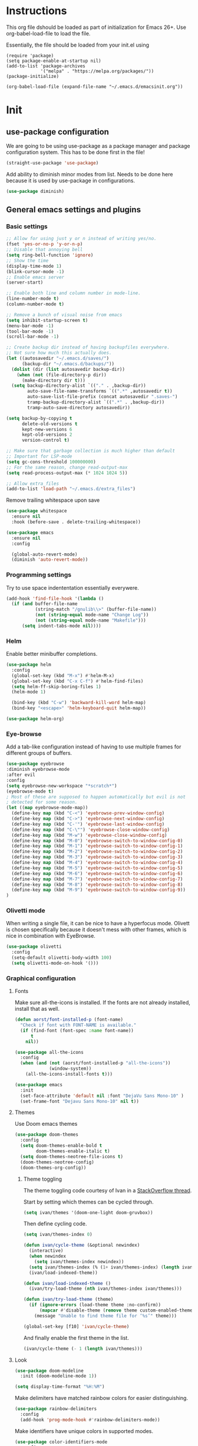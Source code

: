 * Instructions
This org file dshould be loaded as part of initialization for Emacs 26+.
Use org-babel-load-file to load the file.

Essentially, the file should be loaded from your init.el using
#+BEGIN_EXAMPLE
  (require 'package)
  (setq package-enable-at-startup nil)
  (add-to-list 'package-archives
               '("melpa" . "https://melpa.org/packages/"))
  (package-initialize)

  (org-babel-load-file (expand-file-name "~/.emacs.d/emacsinit.org"))
#+END_EXAMPLE

* Init
** use-package configuration
We are going to be using use-package as a package manager and
package configuration system. This has to be done first in the
file!
#+BEGIN_SRC emacs-lisp
  (straight-use-package 'use-package)
#+END_SRC

Add ability to diminish minor modes from list.
Needs to be done here because it is used by use-package in configurations.
#+BEGIN_SRC emacs-lisp
  (use-package diminish)
#+END_SRC

** General emacs settings and plugins
*** Basic settings
#+BEGIN_SRC emacs-lisp
  ;; Allow for using just y or n instead of writing yes/no.
  (fset 'yes-or-no-p 'y-or-n-p)
  ;; Disable that annoying bell
  (setq ring-bell-function 'ignore)
  ;; Show the time
  (display-time-mode 1)
  (blink-cursor-mode -1)
  ;; Enable emacs server
  (server-start)

  ;; Enable both line and column number in mode-line.
  (line-number-mode t)
  (column-number-mode t)

  ;; Remove a bunch of visual noise from emacs
  (setq inhibit-startup-screen t)
  (menu-bar-mode -1)
  (tool-bar-mode -1)
  (scroll-bar-mode -1)

  ;; Create backup dir instead of having backupfiles everywhere.
  ;; Not sure how much this actually does.
  (let ((autosavedir "~/.emacs.d/saves/")
        (backup-dir "~/.emacs.d/backups/"))
    (dolist (dir (list autosavedir backup-dir))
      (when (not (file-directory-p dir))
        (make-directory dir t)))
    (setq backup-directory-alist `(("." . ,backup-dir))
          auto-save-file-name-transforms `((".*" ,autosavedir t))
          auto-save-list-file-prefix (concat autosavedir ".saves-")
          tramp-backup-directory-alist `((".*" . ,backup-dir))
          tramp-auto-save-directory autosavedir))

  (setq backup-by-copying t
        delete-old-versions t
        kept-new-versions 6
        kept-old-versions 2
        version-control t)

  ;; Make sure that garbage collection is much higher than default
  ;; Important for LSP-mode
  (setq gc-cons-threshold 100000000)
  ;; For the same reason, change read-output-max
  (setq read-process-output-max (* 1024 1024 5))

  ;; Allow extra_files
  (add-to-list 'load-path "~/.emacs.d/extra_files")
#+END_SRC

Remove trailing whitespace upon save
#+BEGIN_SRC emacs-lisp
  (use-package whitespace
    :ensure nil
    :hook (before-save . delete-trailing-whitespace))
#+END_SRC

#+BEGIN_SRC emacs-lisp
  (use-package emacs
    :ensure nil
    :config

    (global-auto-revert-mode)
    (diminish 'auto-revert-mode))
#+END_SRC
*** Programming settings
Try to use space indententation essentially everywere.
#+begin_src emacs-lisp
(add-hook 'find-file-hook '(lambda ()
  (if (and buffer-file-name
           (string-match "/gnulib\\>" (buffer-file-name))
           (not (string-equal mode-name "Change Log"))
           (not (string-equal mode-name "Makefile")))
      (setq indent-tabs-mode nil))))
#+end_src

*** Helm
Enable better minibuffer completions.

#+begin_src emacs-lisp
  (use-package helm
    :config
    (global-set-key (kbd "M-x") #'helm-M-x)
    (global-set-key (kbd "C-x C-f") #'helm-find-files)
    (setq helm-ff-skip-boring-files 1)
    (helm-mode 1)

    (bind-key (kbd "C-w") 'backward-kill-word helm-map)
    (bind-key "<escape>" 'helm-keyboard-quit helm-map))

  (use-package helm-org)
#+end_src
*** Eye-browse
Add a tab-like configuration instead of having to use multiple frames
for different groups of buffers.
#+begin_src emacs-lisp
  (use-package eyebrowse
  :diminish eyebrowse-mode
  :after evil
  :config
  (setq eyebrowse-new-workspace "*scratch*")
  (eyebrowse-mode t)
  ; Most of these are supposed to happen automatically but evil is not
  ; detected for some reason.
  (let ((map eyebrowse-mode-map))
    (define-key map (kbd "C-<") 'eyebrowse-prev-window-config)
    (define-key map (kbd "C->") 'eyebrowse-next-window-config)
    (define-key map (kbd "C-'") 'eyebrowse-last-window-config)
    (define-key map (kbd "C-\"") 'eyebrowse-close-window-config)
    (define-key map (kbd "M-w") 'eyebrowse-close-window-config)
    (define-key map (kbd "M-0") 'eyebrowse-switch-to-window-config-0)
    (define-key map (kbd "M-1") 'eyebrowse-switch-to-window-config-1)
    (define-key map (kbd "M-2") 'eyebrowse-switch-to-window-config-2)
    (define-key map (kbd "M-3") 'eyebrowse-switch-to-window-config-3)
    (define-key map (kbd "M-4") 'eyebrowse-switch-to-window-config-4)
    (define-key map (kbd "M-5") 'eyebrowse-switch-to-window-config-5)
    (define-key map (kbd "M-6") 'eyebrowse-switch-to-window-config-6)
    (define-key map (kbd "M-7") 'eyebrowse-switch-to-window-config-7)
    (define-key map (kbd "M-8") 'eyebrowse-switch-to-window-config-8)
    (define-key map (kbd "M-9") 'eyebrowse-switch-to-window-config-9))
  )
#+end_src
*** Olivetti mode
When writing a single file, it can be nice to have a hyperfocus mode.
Olivett is chosen specifically because it doesn't mess with other
frames, which is nice in combination with EyeBrowse.
#+begin_src emacs-lisp
  (use-package olivetti
    :config
    (setq-default olivetti-body-width 100)
    (setq olivetti-mode-on-hook '()))
#+end_src
*** Graphical configuration
**** Fonts
Make sure all-the-icons is installed.
If the fonts are not already installed, install that as well.
#+BEGIN_SRC emacs-lisp
  (defun aorst/font-installed-p (font-name)
    "Check if font with FONT-NAME is available."
    (if (find-font (font-spec :name font-name))
        t
      nil))

  (use-package all-the-icons
    :config
    (when (and (not (aorst/font-installed-p "all-the-icons"))
               (window-system))
      (all-the-icons-install-fonts t)))
#+END_SRC

#+begin_src emacs-lisp
  (use-package emacs
    :init
    (set-face-attribute 'default nil :font "DejaVu Sans Mono-10" )
    (set-frame-font "Dejavu Sans Mono-10" nil t))
#+end_src

**** Themes
Use Doom emacs themes
#+BEGIN_SRC emacs-lisp
  (use-package doom-themes
    :config
    (setq doom-themes-enable-bold t
          doom-themes-enable-italic t)
    (setq doom-themes-neotree-file-icons t)
    (doom-themes-neotree-config)
    (doom-themes-org-config))
#+END_SRC

***** Theme toggling
The theme toggling code courtesy of Ivan in a [[https://emacs.stackexchange.com/questions/24088/make-a-function-to-toggle-themes][StackOverflow thread]].

Start by setting which themes can be cycled through.
#+begin_src emacs-lisp
  (setq ivan/themes '(doom-one-light doom-gruvbox))
#+end_src

Then define cycling code.
#+begin_src emacs-lisp
  (setq ivan/themes-index 0)

  (defun ivan/cycle-theme (&optional newindex)
    (interactive)
    (when newindex
      (setq ivan/themes-index newindex))
    (setq ivan/themes-index (% (1+ ivan/themes-index) (length ivan/themes)))
    (ivan/load-indexed-theme))

  (defun ivan/load-indexed-theme ()
    (ivan/try-load-theme (nth ivan/themes-index ivan/themes)))

  (defun ivan/try-load-theme (theme)
    (if (ignore-errors (load-theme theme :no-confirm))
        (mapcar #'disable-theme (remove theme custom-enabled-themes))
      (message "Unable to find theme file for ‘%s’" theme)))

  (global-set-key [f10] 'ivan/cycle-theme)
#+end_src

And finally enable the first theme in the list.
#+begin_src emacs-lisp
  (ivan/cycle-theme (- 1 (length ivan/themes)))
#+end_src

**** Look
#+begin_src emacs-lisp
  (use-package doom-modeline
    :init (doom-modeline-mode 1))
#+end_src

#+begin_src emacs-lisp
  (setq display-time-format "%H:%M")
#+end_src

Make delimiters have matched rainbow colors for easier distinguishing.
#+begin_src emacs-lisp
  (use-package rainbow-delimiters
    :config
    (add-hook 'prog-mode-hook #'rainbow-delimiters-mode))
#+end_src

Make identifiers have unique colors in supported modes.
#+begin_src emacs-lisp
  (use-package color-identifiers-mode
    :config
    (add-hook 'after-init-hook 'global-color-identifiers-mode))
#+end_src
**** Cursor tracking
Ways of making sure it is obvious which window is active and where the cursor is.
#+begin_src emacs-lisp
  (use-package beacon
    :config
    (beacon-mode 1))

  (use-package dimmer
    :config
    (dimmer-configure-company-box)
    (dimmer-configure-helm)
    (dimmer-mode t))
#+end_src
** evil-mode - Vim key bindings
Start by unbinding keys that might interfere later.
#+BEGIN_SRC emacs-lisp
  (global-unset-key (kbd "C-w"))
#+END_SRC

Use Vim key bindings by default. Do note that some of the other
packages might set evil mode keys to their commands.
#+BEGIN_SRC emacs-lisp
  (use-package evil
    :diminish evil-mode
    :diminish undo-tree-mode
    :init
    (setq evil-want-C-u-scroll t)
    (setq evil-search-module 'evil-search)
    (setq evil-want-keybinding nil))

  ;; Enable the use of z-<buttons> for folding
  (use-package hideshow
    :config
    (add-hook 'prog-mode-hook 'hs-minor-mode))
#+END_SRC

Redefine =:q= to only close current window while =:quit= exits emacs
entirely. This is mostly important when working with eyebrowse or
similar tabbing items as =:q= by default will kill emacs entirely if
on last window of current tab.
#+begin_src emacs-lisp
  (evil-ex-define-cmd "q" 'delete-window)
  (evil-ex-define-cmd "quit" 'evil-quit)
#+end_src
**** Add key bindings for Evil in different modes

#+begin_src emacs-lisp
    (use-package evil-org
      :ensure t
      :after org
      :config
      (add-hook 'org-mode-hook 'evil-org-mode)
      (add-hook 'evil-org-mode-hook
                (lambda ()
                  (evil-org-set-key-theme)))
      (require 'evil-org-agenda)
      (evil-org-agenda-set-keys))

    (use-package evil-collection
      :after evil
      :config
      (evil-collection-init))

    (use-package evil-magit
      :after evil
      :config
      (evil-ex-define-cmd "GCommit" 'magit-commit)
      (evil-ex-define-cmd "GAdd" 'magit-stage-file))
#+END_SRC
**** Evil Leader key
Add a leader key to evil, and set its bindings.  Yes, this is the same
as simply adding keybindings for all this but I like the ease of
setting this up.
#+BEGIN_SRC emacs-lisp
  ;; Evil leader has to be loaded before Evil to work in initial buffers.
  (use-package evil-leader)

  (define-key evil-normal-state-map (kbd "C-f") 'helm-find-files)
  (evil-leader/set-leader "<SPC>")
  (evil-leader/set-key
    "w" 'save-buffer
    "o" 'delete-other-windows
    "f" 'helm-find-files
    "t" 'counsel-etags-virtual-update-tags
    "g" 'magit-status
    "h" 'evil-ex-nohighlight
    "b" 'helm-buffers-list
    "d" 'olivetti-mode)

  (with-eval-after-load 'evil-maps
    (define-key evil-normal-state-map (kbd "C-n") nil)
    (define-key evil-normal-state-map (kbd "C-p") nil))

  (global-evil-leader-mode)
  (evil-mode 1)
#+END_SRC
**** Extra Evil plugins
Add surround, similar to the vim-surround package.
Also define a couple of new surrounds.
#+begin_src emacs-lisp
(use-package evil-surround
:diminish
(evil-surround-mode)
:config
(global-evil-surround-mode 1))
#+end_src

** File management
*** Unique buffer names
When working with buffers that have the same name, make emacs display
them using forward style instead of the default post-forward.

#+begin_src emacs-lisp
  (setq-default uniquify-buffer-name-style 'forward
                uniquify-separator "/")

  (setq-default uniquify-after-kill-buffer-p t)
  (setq-default uniquify-ignore-buffers-re "^\\*")
#+end_src
*** Neotree
Add a file browser system to emacs.
While it may not be used much it can be very handy sometimes.
#+BEGIN_SRC emacs-lisp
  (use-package neotree
    :config
    (setq neo-theme (if (display-graphic-p) 'icons 'arrow))
    (define-key evil-normal-state-map [f8] 'neotree-toggle)
    (global-set-key [f8] 'neotree-toggle))
#+END_SRC
*** Magit
[[https://magit.vc/][Magit]], the better interface to git.
#+BEGIN_SRC emacs-lisp
  (use-package magit)
#+END_SRC
*** Git gutter
#+begin_src emacs-lisp
  (use-package git-gutter
    :diminish git-gutter-mode
    :config
    (global-git-gutter-mode 1))
#+end_src
*** Project management
Use projectile to easily find and search within projects.
#+begin_src emacs-lisp
  (use-package projectile
    :config
    (projectile-mode 1)
    (define-key evil-normal-state-map (kbd "C-p") 'projectile-command-map)
    (define-key projectile-mode-map (kbd "C-c p") 'projectile-command-map))
#+end_src
*** Persistent undo
Allows for using undo between session. Note that saving history to disk risks leaking information.
#+begin_src emacs-lisp
(global-undo-tree-mode)
(setq undo-tree-auto-save-history t)
(setq undo-tree-history-directory-alist '(("." . "~/.emacs.d/undo")))
#+end_src
*** Remote editing
#+begin_src emacs-lisp
  (use-package tramp
    :config
    (add-to-list 'tramp-remote-path "/snap/bin"))
#+end_src

** File types and languages
*** Org-mode
Set up the basic settings of org-mode.
#+BEGIN_SRC emacs-lisp
  (straight-override-recipe
     '(org :type git :host github :repo "emacsmirror/org" :no-build t))
  (use-package org
      :ensure nil
      :config
      (custom-set-faces
       '(org-headline-done
         ((((class color) (min-colors 16))
           (:foreground "light gray")))))

      (setq org-fontify-done-headline t)
      (setq org-todo-keywords
        '((sequence "TODO(t)" "DOING(o)" "|" "DONE(d)")
          (sequence "MEETING(m)" "|")
          (sequence "IDEA" "|")
          (sequence "NOTE" "|")
          (sequence "EVENT(e)" "|")
          (sequence "NEXT" "|")
          (sequence "|" "CANCELED(c)")))
      (setq org-todo-keyword-faces
        '(("TODO" . (:foreground "red" :weight bold))
          ("NEXT" . (:foreground "red" :weight bold))
          ("DOING" . "yellow")
          ("EVENT" . (:foreground "orange" :weight bold))
          ("DONE" . (:foreground "green" :weight bold))
          ("MEETING" . (:foreground "blue" :weight bold))
          ("IDEA" . (:foreground "purple" :weight bold))
          ("NOTE" . (:foreground "purple" :weight bold))
          ("CANCELED" . (:foreground "gray" :weight bold))))
      ;; Make single space end sentences.
      (setq sentence-end-double-space nil)
      (add-hook 'org-mode-hook 'org-indent-mode)
      (eval-after-load 'org-indent '(diminish 'org-indent-mode))
      (setq org-hide-emphasis-markers t)
      (setq org-startup-folded nil)
      (setq org-refile-targets (quote ((nil :maxlevel . 9)
                                       (org-agenda-files :maxlevel . 9)))))

    (require 'org-tempo)
    (setq org-agenda-files (file-expand-wildcards "~/org/*.org"))
#+end_src

Setup new capture templates.
#+begin_src emacs-lisp
  (setq org-capture-templates
         '(("t" "todo" entry (file org-default-notes-file)
            "* TODO %?\n%t\n%a\n\n")
           ("m" "Meeting" entry (file org-default-notes-file)
            "* MEETING with %? :MEETING:\n%t")
           ("i" "Idea" entry (file org-default-notes-file)
            "* IDEA %? :IDEA: \n")
           ("e" "Event" entry (file org-default-notes-file)
            "* EVENT %? :EVENT: \n%t\n")
           ("n" "New note" entry (file+headline org-default-notes-file "Quick notes")
            "** NOTE %? \n%t\n")
           ("e" "Next Task" entry (file+headline org-default-notes-file "Tasks")
            "** NEXT %? \nDEADLINE: %t\n") ))

  ;; Make sure that we can use the captures
  (global-set-key (kbd "C-c c") 'org-capture)

  ;; And set the default notes file to be in another location
  ;; Use the index.org from org-wiki to store such things
  (setq org-default-notes-file "~/org/index.org")
#+end_src

Add a search system for org tags and such. Use this system to include
any TODO/DOING task and ANY headline with a tag.
#+BEGIN_SRC emacs-lisp
  (use-package org-ql
    :config

    (setq org-agenda-custom-commands
          '(("cav" "Custom Agenda View"
             ((agenda)
              (org-ql-block '(or (todo "TODO")
                                 (tags "TODO")
                                 (tags "NEXT")
                                 (tags "todo"))
                            ((org-ql-block-header "To do")))
              (org-ql-block '(or (todo "EVENT")
                                 (tags "EVENT"))
                            ((org-ql-block-header "Events")))
              (org-ql-block '(or (todo "IDEA")
                                 (tags "IDEA")
                                 (tags "idea"))
                            ((org-ql-block-header "Someday:"))))))))
#+END_SRC

Then use org-super agenda to filter through the results of the search.
#+BEGIN_SRC emacs-lisp
  (use-package org-super-agenda
    :config
    (setq org-super-agenda-groups
          '((:discard (:tag ("ignore")))
            (:name ""
                    :time-grid t)
            (:name "Meetings"
                   :todo "MEETING"
                   :tag "MEETING")
            (:name "TODOs"
                   :time-grid t
                   :todo "TODO"
                   :todo "DOING")
            (:name "IDEAs"
                   :todo "IDEA"
                   :tag "IDEA"
                   :order 9)
            (:name "Results"
                   :tag "results"
                   :tag "result")
            (:auto-tags t)))
    (define-key org-super-agenda-header-map "k" 'org-agenda-previous-line)
    (define-key org-super-agenda-header-map "j" 'org-agenda-next-line)
    (org-super-agenda-mode 1))

  ;; Bind the key to bind together the org-agenda stuff
  (global-set-key (kbd "C-c a") (lambda () (interactive) (org-agenda nil "cav")))
#+END_SRC

Prettify the way headlines and such look

#+begin_src emacs-lisp
  (use-package org-superstar
    :config
    (setq org-hide-leading-stars nil)
    (setq org-superstar-leading-bullet " ")
    (setq org-superstar-headline-bullets-list '("\u203A"))
    (add-hook 'org-mode-hook 'org-superstar-mode))
#+end_src

**** Org links
Make Org mode open in current window when following links, by default.
Code kinda copied from [[https://stackoverflow.com/questions/17590784/how-to-let-org-mode-open-a-link-like-file-file-org-in-current-window-inste][here]].
#+begin_src emacs-lisp
(defun org-force-open-current-window ()
  (interactive)
  (let ((org-link-frame-setup (quote
                               ((vm . vm-visit-folder)
                                (vm-imap . vm-visit-imap-folder)
                                (gnus . gnus)
                                (file . find-file)
                                (wl . wl)))
                              ))
    (org-open-at-point)))
(define-key org-mode-map (kbd "C-c o") 'org-force-open-current-window)
;; Redefine old behaviour into another mapping
(define-key org-mode-map (kbd "C-c C-o") 'org-open-at-point)
#+end_src

**** Org prettifying
Do not prettify current line.
#+begin_src emacs-lisp
  (defvar my/current-line '(0 . 0)
    "(start . end) of current line in current buffer")
  (make-variable-buffer-local 'my/current-line)

  (defun my/unhide-current-line (limit)
    "Font-lock function"
    (let ((start (max (point) (car my/current-line)))
          (end (min limit (cdr my/current-line))))
      (when (< start end)
        (remove-text-properties start end '(invisible t display "" composition ""))
        (goto-char limit)
        t)))

  (defun my/refontify-on-linemove ()
    "Post-command-hook"
    (let* ((start (line-beginning-position))
           (end (line-beginning-position 2))
           (needs-update (not (equal start (car my/current-line)))))
      (setq my/current-line (cons start end))
      (when needs-update
        (font-lock-fontify-block 2))))

  (defun my/markdown-unhighlight ()
    "Install"
    (font-lock-add-keywords nil '((my/unhide-current-line)) t)
    (add-hook 'post-command-hook #'my/refontify-on-linemove nil t))

  (add-hook 'org-mode-hook #'my/markdown-unhighlight)

  ;; This can be used in markdown down as well.
  ;; markdown-mode is currently not installed and as such is disabled.
  ;;
  ;; (require 'markdown-mode)
  ;; (add-hook 'markdown-mode-hook #'my/markdown-unhighlight)
  ;; (add-hook 'markdown-mode-hook (lambda () (markdown-toggle-markup-hiding 1)))
#+end_src

**** Org-wiki
#+begin_src emacs-lisp
  (load "org-wiki/org-wiki")
  (setq org-wiki-location "~/org")

  (setq org-wiki-template
        (string-trim
  "
  ,#+TITLE: %n
  ,#+DESCRIPTION:
  ,#+KEYWORDS: %n
  ,#+STARTUP:  content
  ,#+DATE: %d

  - [[wiki:index][Index]]

  - Related:

  ,* %n
  "))

  (global-set-key (kbd "C-c n f") 'org-wiki-helm)
  (global-set-key (kbd "C-c n w") 'org-wiki-index)
  (define-key org-mode-map (kbd "C-c n i") 'org-wiki-insert-link)
  (define-key org-mode-map (kbd "C-c n n") 'org-wiki-insert-new)
  (define-key org-mode-map (kbd "C-c n a") 'org-insert-link)
#+end_src

**** Org-transclusion
Add tranclusion ability to org files
#+begin_src emacs-lisp
  (use-package org-transclusion
    :straight (org-transclusion :type git :host github :repo "cwinsnes/org-transclusion")
    :config
    (add-hook 'org-mode-hook 'org-transclusion-mode))
#+end_src

*** Markdown
#+begin_src emacs-lisp
  (setq markdown-fontify-code-blocks-natively t)
#+end_src
*** Python
#+begin_src emacs-lisp
  (setq python-shell-interpreter "python3")
  (if (executable-find "black")
    (use-package blacken
      :hook
      (python-mode . blacken-mode))
    (warn "Could not find black"))

  (if (executable-find "isort")
    (use-package py-isort
      :after python
      :hook ((before-save . py-isort-before-save)))
    (warn "Could not find isort"))
#+end_src
*** Rust
Enable rust syntax highlighting and such.
#+begin_src emacs-lisp
  (use-package rust-mode
    :config
    (setq rust-format-on-save t)
    (define-key rust-mode-map (kbd "C-c C-c") 'rust-compile))
#+end_src
*** C
Use irony mode for a better C mode experience.
#+begin_src emacs-lisp
  (use-package irony
    :config
    (add-hook 'c-mode-hook 'irony-mode)
    (add-hook 'irony-mode-hook 'irony-cdb-autosetup-compile-options))

  (use-package flycheck-irony
    :after flycheck
    :config
    (eval-after-load 'flycheck
      '(add-hook 'flycheck-mode-hook #'flycheck-irony-setup)))


  (use-package company-irony
    :after company
    :config
    (eval-after-load 'company
      '(add-to-list 'company-backends 'company-irony)))


  (use-package irony-eldoc
    :config
    (add-hook 'irony-mode-hook #'irony-eldoc))
#+end_src
** General coding plugins
*** Error checking
#+begin_src emacs-lisp
  (use-package flycheck
    :config
    (global-flycheck-mode)
    (define-key evil-normal-state-map (kbd "M-m") 'flycheck-next-error)
    (define-key evil-normal-state-map (kbd "M-n") 'flycheck-previous-error))
#+end_src
*** Company mode
Completion engine for several languages
#+BEGIN_SRC emacs-lisp
  (use-package company
    :diminish company-mode
    :config
    (add-to-list 'company-backends 'company-capf)
    (add-hook 'after-init-hook 'global-company-mode)
    (setq company-minimum-prefix-length 1
          company-dabbrev-downcase 0
          company-idle-delay 0.0)
    (company-tng-configure-default))
#+END_SRC
*** Snippets
#+begin_src emacs-lisp
  (use-package yasnippet
    :config
    (yas-global-mode 1))

  (use-package yasnippet-snippets)

  ;; Expand with yasnippet only if Company didn't complete the word before
  (defvar my-company-point nil)
  (advice-add 'company-complete-common :before (lambda () (setq my-company-point (point))))
  (advice-add 'company-complete-common :after (lambda ()
                                                  (when (equal my-company-point (point))
                                                    (yas-expand))))
#+end_src

*** Tags
Make tags work better in Emacs and auto use the correct files.
Will fallback to ripgrep if no tags file is found.
#+begin_src emacs-lisp
  (use-package counsel-etags
    :bind (("C-]" . counsel-etags-find-tag-at-point))
    :init
    ;; Don't ask before rereading the TAGS files if they have changed
    (setq tags-revert-without-query t)
    (setq tags-add-tables nil)
    ;; Don't warn when TAGS files are large
    (setq large-file-warning-threshold nil)
    (add-hook 'prog-mode-hook
              (lambda ()
                (add-hook 'after-save-hook
                          'counsel-etags-virtual-update-tags 'append 'local)))
    :config
    (setq counsel-etags-update-interval 60)
    (add-to-list 'counsel-etags-ignore-directories "build"))

  ;; Bind tag finding to normal key in evil mode
  (with-eval-after-load 'evil-maps
    (define-key evil-normal-state-map (kbd "C-]") 'counsel-etags-find-tag-at-point))
#+end_src

*** LSP-mode
Language server protocol. Works with company-mode!

#+begin_src emacs-lisp
  (use-package lsp-mode
    :hook
    (python-mode . lsp-deferred)
    (rust-mode . lsp-deferred)
    :commands
    (lsp lsp-deferred)
    :config
    (setq lsp-completion-provider :capf
          lsp-diagnostics-provider :flycheck)
    (setq lsp-idle-delay 0.2)
    ;; Python settings
    (setq lsp-pyls-plugins-pydocstyle-enabled t)

    (lsp-register-client
     (make-lsp-client :new-connection (lsp-tramp-connection "pyls")
                      :major-modes '(python-mode)
                      :remote? t
                      :server-id 'pyls-remote)))

  (use-package lsp-ui
    :config
    (setq lsp-ui-doc-position 'bottom))
#+end_src

